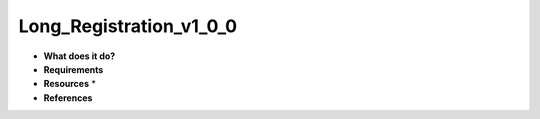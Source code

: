 Long_Registration_v1_0_0
========================

* **What does it do?**

* **Requirements**

* **Resources** *

* **References**